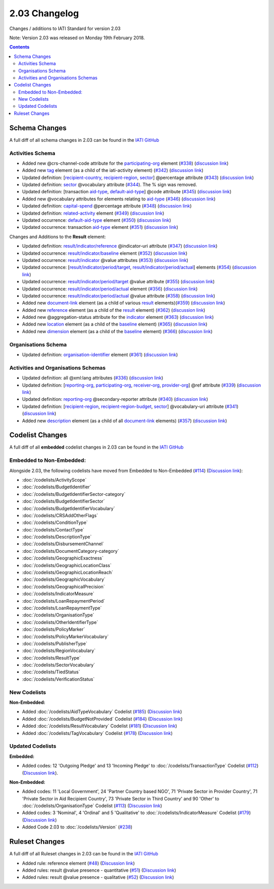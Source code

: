 2.03 Changelog
^^^^^^^^^^^^^^

Changes / additions to IATI Standard for version 2.03

Note: Version 2.03 was released on Monday 19th February 2018.

.. contents::


.. _2_03_schema_changes:

Schema Changes
==============

A full diff of all schema changes in 2.03 can be found in the `IATI GitHub <https://github.com/IATI/IATI-Schemas/compare/version-2.02...version-2.03#files_bucket>`__

Activities Schema
-----------------

- Added new @crs-channel-code attribute for the `participating-org <http://iatistandard.org/203/activity-standard/iati-activities/iati-activity/participating-org/>`__ element (`#338 <https://github.com/IATI/IATI-Schemas/issues/338>`__) (`discussion link <https://discuss.iatistandard.org/t/crs-channels-of-delivery-included-2-03/857>`__)

- Added new `tag <http://iatistandard.org/203/activity-standard/iati-activities/iati-activity/tag/>`__ element (as a child of the iati-activity element) (`#342 <https://github.com/IATI/IATI-Schemas/issues/324>`__) (`discussion link <https://discuss.iatistandard.org/t/non-statistical-secondary-sectors-excluded-2-03/849>`__)

- Updated definition: [`recipient-country <http://iatistandard.org/203/activity-standard/iati-activities/iati-activity/recipient-country/>`__, `recipient-region <http://iatistandard.org/203/activity-standard/iati-activities/iati-activity/recipient-region/>`__, `sector <http://iatistandard.org/203/activity-standard/iati-activities/iati-activity/sector/>`__] @percentage attribute (`#343 <https://github.com/IATI/IATI-Schemas/issues/343>`__) (`discussion link <https://discuss.iatistandard.org/t/boundary-values-for-percentages-included-2-03/843>`__)

- Updated definition: `sector <http://iatistandard.org/203/activity-standard/iati-activities/iati-activity/sector/>`__ @vocabulary attribute (`#344 <https://github.com/IATI/IATI-Schemas/issues/344>`__). The % sign was removed.

- Updated definition: [transaction `aid-type <http://iatistandard.org/203/activity-standard/iati-activities/iati-activity/transaction/aid-type/>`__, `default-aid-type <http://iatistandard.org/203/activity-standard/iati-activities/iati-activity/default-aid-type/>`__] @code attribute (`#345 <https://github.com/IATI/IATI-Schemas/issues/345>`__) (`discussion link <https://discuss.iatistandard.org/t/add-vocabularies-to-aid-type-included-2-03/847>`__)

- Added new @vocabulary attributes for elements relating to `aid-type <http://iatistandard.org/203/activity-standard/iati-activities/iati-activity/transaction/aid-type/>`__ (`#346 <https://github.com/IATI/IATI-Schemas/issues/346>`__) (`discussion link <https://discuss.iatistandard.org/t/add-vocabularies-to-aid-type-included-2-03/847>`__)

- Updated definition: `capital-spend <http://iatistandard.org/203/activity-standard/iati-activities/iati-activity/capital-spend/>`__ @percentage attribute (`#348 <https://github.com/IATI/IATI-Schemas/issues/348>`__) (`discussion link <https://discuss.iatistandard.org/t/boundary-values-for-percentages-included-2-03/843>`__)

- Updated definition: `related-activity <http://iatistandard.org/203/activity-standard/iati-activities/iati-activity/related-activity/>`__ element (`#349 <https://github.com/IATI/IATI-Schemas/issues/349>`__) (`discussion link <https://discuss.iatistandard.org/t/hierarchies-related-activity-definition-included-2-03/840>`__)

- Updated occurrence: `default-aid-type <http://iatistandard.org/203/activity-standard/iati-activities/iati-activity/default-aid-type/>`__ element (`#350 <https://github.com/IATI/IATI-Schemas/issues/350>`__) (`discussion link <https://discuss.iatistandard.org/t/add-vocabularies-to-aid-type-included-2-03/847>`__)

- Updated occurrence: transaction  `aid-type <http://iatistandard.org/203/activity-standard/iati-activities/iati-activity/transaction/aid-type/>`__ element (`#351 <https://github.com/IATI/IATI-Schemas/issues/351>`__) (`discussion link <https://discuss.iatistandard.org/t/add-vocabularies-to-aid-type-included-2-03/847>`__)

Changes and Additions to the **Result** element:

- Updated definition: `result/indicator/reference <http://iatistandard.org/203/activity-standard/iati-activities/iati-activity/result/indicator/reference/>`__ @indicator-uri attribute (`#347 <https://github.com/IATI/IATI-Schemas/issues/347>`__) (`discussion link <https://discuss.iatistandard.org/t/guidance-on-u-r-i-usage-for-publisher-s-own-vocabularies-included-2-03/850>`__)

- Updated occurrence: `result/indicator/baseline <http://iatistandard.org/203/activity-standard/iati-activities/iati-activity/result/indicator/baseline/>`__ element  (`#352 <https://github.com/IATI/IATI-Schemas/issues/352>`__) (`discussion link <https://discuss.iatistandard.org/t/results-improve-consistency-of-results-standard-included-2-03/874>`__)

- Updated occurrence: `result/indicator <http://iatistandard.org/203/activity-standard/iati-activities/iati-activity/result/indicator/>`__ @value attributes (`#353 <https://github.com/IATI/IATI-Schemas/issues/353>`__) (`discussion link <https://discuss.iatistandard.org/t/results-represent-more-than-quantitative-data-included-2-03/872>`__)

- Updated occurrence: [`result/indicator/period/target <http://iatistandard.org/203/activity-standard/iati-activities/iati-activity/result/indicator/period/target/>`__, `result/indicator/period/actual <http://iatistandard.org/203/activity-standard/iati-activities/iati-activity/result/indicator/period/actual/>`__] elements (`#354 <https://github.com/IATI/IATI-Schemas/issues/354>`__) (`discussion link <https://discuss.iatistandard.org/t/results-allow-disaggregations-of-results-data-included-2-03/871>`__)

- Updated occurrence: `result/indicator/period/target <http://iatistandard.org/203/activity-standard/iati-activities/iati-activity/result/indicator/period/target/>`__ @value attribute (`#355 <https://github.com/IATI/IATI-Schemas/issues/355>`__) (`discussion link <https://discuss.iatistandard.org/t/results-represent-more-than-quantitative-data-included-2-03/872>`__)

- Updated occurrence:  `result/indicator/period/actual <http://iatistandard.org/203/activity-standard/iati-activities/iati-activity/result/indicator/period/actual/>`__ element (`#356 <https://github.com/IATI/IATI-Schemas/issues/356>`__) (`discussion link <https://discuss.iatistandard.org/t/results-allow-disaggregations-of-results-data-included-2-03/871>`__)

- Updated occurrence:  `result/indicator/period/actual <http://iatistandard.org/203/activity-standard/iati-activities/iati-activity/result/indicator/period/actual/>`__ @value attribute (`#358 <https://github.com/IATI/IATI-Schemas/issues/358>`__) (`discussion link <https://discuss.iatistandard.org/t/results-represent-more-than-quantitative-data-included-2-03/872>`__)

- Added new `document-link <http://iatistandard.org/203/activity-standard/iati-activities/iati-activity/result/document-link/>`__ element (as a child of various `result <http://iatistandard.org/203/activity-standard/iati-activities/iati-activity/result/>`__ elements)(`#359 <https://github.com/IATI/IATI-Schemas/issues/359>`__) (`discussion link <https://discuss.iatistandard.org/t/add-document-link-to-results-indicator-included-2-03/895>`__)

- Added new `reference <http://iatistandard.org/203/activity-standard/iati-activities/iati-activity/result/reference/>`__ element (as a child of the `result <http://iatistandard.org/203/activity-standard/iati-activities/iati-activity/result/>`__ element) (`#362 <https://github.com/IATI/IATI-Schemas/issues/362>`__) (`discussion link <https://discuss.iatistandard.org/t/results-vocabulary-attribute-option-included-2-03/879>`__)

- Added new @aggregation-status attribute for the `indicator <http://iatistandard.org/203/activity-standard/iati-activities/iati-activity/result/indicator/>`__ element (`#363 <https://github.com/IATI/IATI-Schemas/issues/363>`__) (`discussion link <https://discuss.iatistandard.org/t/results-improve-consistency-of-results-standard-included-2-03/874>`__)

- Added new `location <http://iatistandard.org/203/activity-standard/iati-activities/iati-activity/result/indicator/baseline/location/>`__ element (as a child of the `baseline <http://iatistandard.org/203/activity-standard/iati-activities/iati-activity/result/indicator/baseline/>`__ element) (`#365 <https://github.com/IATI/IATI-Schemas/issues/365>`__) (`discussion link <https://discuss.iatistandard.org/t/results-improve-consistency-of-results-standard-included-2-03/874>`__)

- Added new `dimension <http://iatistandard.org/203/activity-standard/iati-activities/iati-activity/result/indicator/baseline/dimension/>`__ element (as a child of the `baseline <http://iatistandard.org/203/activity-standard/iati-activities/iati-activity/result/indicator/baseline/>`__ element) (`#366 <https://github.com/IATI/IATI-Schemas/issues/366>`__) (`discussion link <https://discuss.iatistandard.org/t/results-allow-disaggregations-of-results-data-included-2-03/871>`__)

Organisations Schema
-------------------

- Updated definition: `organisation-identifier <http://iatistandard.org/203/organisation-standard/iati-organisations/iati-organisation/organisation-identifier/>`__ element (`#361 <https://github.com/IATI/IATI-Schemas/issues/361>`__) (`discussion link <https://discuss.iatistandard.org/t/migration-of-organisationregistrationagency-codelist-to-org-id-guide-included-2-03/851>`__)

Activities and Organisations Schemas
-------------------

- Updated definition: all @xml:lang attributes (`#336 <https://github.com/IATI/IATI-Schemas/issues/336>`__) (`discussion link <https://discuss.iatistandard.org/t/language-recommend-use-of-iso-639-1-included-2-03/842>`__)

- Updated definition: [`reporting-org <http://iatistandard.org/203/activity-standard/iati-activities/iati-activity/reporting-org/>`__, `participating-org <http://iatistandard.org/203/activity-standard/iati-activities/iati-activity/participating-org/>`__, `receiver-org <http://iatistandard.org/203/activity-standard/iati-activities/iati-activity/transaction/receiver-org/>`__, `provider-org <http://iatistandard.org/203/activity-standard/iati-activities/iati-activity/transaction/provider-org/>`__] @ref attribute (`#339 <https://github.com/IATI/IATI-Schemas/issues/339>`__) (`discussion link <https://discuss.iatistandard.org/t/migration-of-organisationregistrationagency-codelist-to-org-id-guide-included-2-03/851>`__)

- Updated definition: `reporting-org <http://iatistandard.org/203/activity-standard/iati-activities/iati-activity/reporting-org/>`__ @secondary-reporter attribute (`#340 <https://github.com/IATI/IATI-Schemas/issues/340>`__) (`discussion link <https://discuss.iatistandard.org/t/modify-definition-of-secondary-publisher-included-2-03/846>`__)

- Updated definition: [`recipient-region <http://iatistandard.org/203/activity-standard/iati-activities/iati-activity/recipient-region/>`__, `recipient-region-budget <http://iatistandard.org/203/organisation-standard/iati-organisations/iati-organisation/recipient-region-budget/>`__, `sector <http://iatistandard.org/203/activity-standard/iati-activities/iati-activity/sector/>`__] @vocabulary-uri attribute (`#341 <https://github.com/IATI/IATI-Schemas/issues/341>`__) (`discussion link <https://discuss.iatistandard.org/t/guidance-on-u-r-i-usage-for-publisher-s-own-vocabularies-included-2-03/850>`__)

- Added new `description <http://iatistandard.org/203/activity-standard/iati-activities/iati-activity/document-link/description/>`__ element (as a child of all `document-link <http://iatistandard.org/203/activity-standard/iati-activities/iati-activity/document-link/>`__ elements) (`#357 <https://github.com/IATI/IATI-Schemas/issues/357>`__) (`discussion link <https://discuss.iatistandard.org/t/document-link-description-included-2-03/841>`__)

.. _2_03_codelist_changes:

Codelist Changes
================

A full diff of all **embedded** codelist changes in 2.03 can be found in the `IATI GitHub <https://github.com/IATI/IATI-Codelists/compare/version-2.02...version-2.03#files_bucket>`__

Embedded to Non-Embedded:
------------------------

Alongside 2.03, the following codelists have moved from Embedded to Non-Embedded (`#114 <https://github.com/IATI/IATI-Codelists/issues/114>`__) (`Discussion link <https://discuss.iatistandard.org/t/redefine-selected-codelists-as-non-embedded-included-2-03/854>`__):

-	:doc:`/codelists/ActivityScope`
-	:doc:`/codelists/BudgetIdentifier`
-	:doc:`/codelists/BudgetIdentifierSector-category`
-	:doc:`/codelists/BudgetIdentifierSector`
-	:doc:`/codelists/BudgetIdentifierVocabulary`
-	:doc:`/codelists/CRSAddOtherFlags`
-	:doc:`/codelists/ConditionType`
-	:doc:`/codelists/ContactType`
-	:doc:`/codelists/DescriptionType`
-	:doc:`/codelists/DisbursementChannel`
-	:doc:`/codelists/DocumentCategory-category`
-	:doc:`/codelists/GeographicExactness`
-	:doc:`/codelists/GeographicLocationClass`
-	:doc:`/codelists/GeographicLocationReach`
-	:doc:`/codelists/GeographicVocabulary`
-	:doc:`/codelists/GeographicalPrecision`
-	:doc:`/codelists/IndicatorMeasure`
-	:doc:`/codelists/LoanRepaymentPeriod`
-	:doc:`/codelists/LoanRepaymentType`
-	:doc:`/codelists/OrganisationType`
-	:doc:`/codelists/OtherIdentifierType`
-	:doc:`/codelists/PolicyMarker`
-	:doc:`/codelists/PolicyMarkerVocabulary`
-	:doc:`/codelists/PublisherType`
-	:doc:`/codelists/RegionVocabulary`
-	:doc:`/codelists/ResultType`
-	:doc:`/codelists/SectorVocabulary`
-	:doc:`/codelists/TiedStatus`
-	:doc:`/codelists/VerificationStatus`

New Codelists
-------------

**Non-Embedded:**

- Added :doc:`/codelists/AidTypeVocabulary` Codelist (`#185 <https://github.com/IATI/IATI-Codelists-NonEmbedded/issues/185>`__) (`Discussion link <https://discuss.iatistandard.org/t/add-vocabularies-to-aid-type-included-2-03/847>`__)
- Added :doc:`/codelists/BudgetNotProvided` Codelist (`#184 <https://github.com/IATI/IATI-Codelists-NonEmbedded/issues/184>`__) (`Discussion link <https://discuss.iatistandard.org/t/add-budget-exempt-attribute-and-codelist-included-2-03/845>`__)
- Added :doc:`/codelists/ResultVocabulary` Codelist (`#181 <https://github.com/IATI/IATI-Codelists/issues/181>`__) (`Discussion link <https://discuss.iatistandard.org/t/results-vocabulary-attribute-option-included-2-03/879>`__)
- Added :doc:`/codelists/TagVocabulary` Codelist (`#178 <https://github.com/IATI/IATI-Codelists-NonEmbedded/issues/178>`__) (`Discussion link <https://discuss.iatistandard.org/t/non-statistical-secondary-sectors-excluded-2-03/849>`__)

Updated Codelists
-----------------

**Embedded:**

- Added codes: 12 'Outgoing Pledge' and 13 'Incoming Pledge' to :doc:`/codelists/TransactionType` Codelist (`#112 <https://github.com/IATI/IATI-Codelists/issues/112>`__) (`Discussion link <https://discuss.iatistandard.org/t/transactiontype-codes-included-2-03/852>`__).

**Non-Embedded:**

- Added codes: 11 'Local Government', 24 'Partner Country based NGO', 71 'Private Sector in Provider Country', 71 'Private Sector in Aid Recipient Country', 73 'Private Sector in Third Country' and 90 'Other' to :doc:`/codelists/OrganisationType` Codelist (`#113 <https://github.com/IATI/IATI-Codelists/issues/113>`__) (`Discussion link <https://discuss.iatistandard.org/t/organisation-type-codes-additions-included-2-03/858>`__)

- Added codes: 3 'Nominal', 4 'Ordinal' and 5 'Qualitative' to :doc:`/codelists/IndicatorMeasure` Codelist (`#179 <https://github.com/IATI/IATI-Codelists-NonEmbedded/issues/179>`__) (`Discussion link <https://discuss.iatistandard.org/t/results-represent-more-than-quantitative-data-included-2-03/872>`__)

- Added Code 2.03 to :doc:`/codelists/Version` (`#238 <https://github.com/IATI/IATI-Codelists-NonEmbedded/issues/238>`__)

 .. _2_03_ruleset_changes:

Ruleset Changes
================

A full diff of all Ruleset changes in 2.03 can be found in the `IATI GitHub <https://github.com/IATI/IATI-Codelists/compare/version-2.02...version-2.03#files_bucket>`__

- Added rule: reference element (`#48 <https://github.com/IATI/IATI-Rulesets/issues/48>`__) (`Discussion link <https://discuss.iatistandard.org/t/results-vocabulary-attribute-option-included-2-03/879>`__)

- Added rules: result @value presence - quantitative (`#51 <https://github.com/IATI/IATI-Rulesets/issues/51>`__) (`Discussion link <https://discuss.iatistandard.org/t/results-represent-more-than-quantitative-data-included-2-03/872>`__)

- Added rules: result @value presence - qualitative  (`#52 <https://github.com/IATI/IATI-Rulesets/issues/52>`__) (`Discussion link <https://discuss.iatistandard.org/t/results-represent-more-than-quantitative-data-included-2-03/872>`__)
